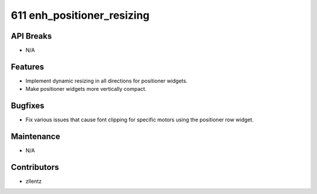 611 enh_positioner_resizing
#################

API Breaks
----------
- N/A

Features
--------
- Implement dynamic resizing in all directions for positioner widgets.
- Make positioner widgets more vertically compact.

Bugfixes
--------
- Fix various issues that cause font clipping for specific motors using the positioner row widget.

Maintenance
-----------
- N/A

Contributors
------------
- zllentz
